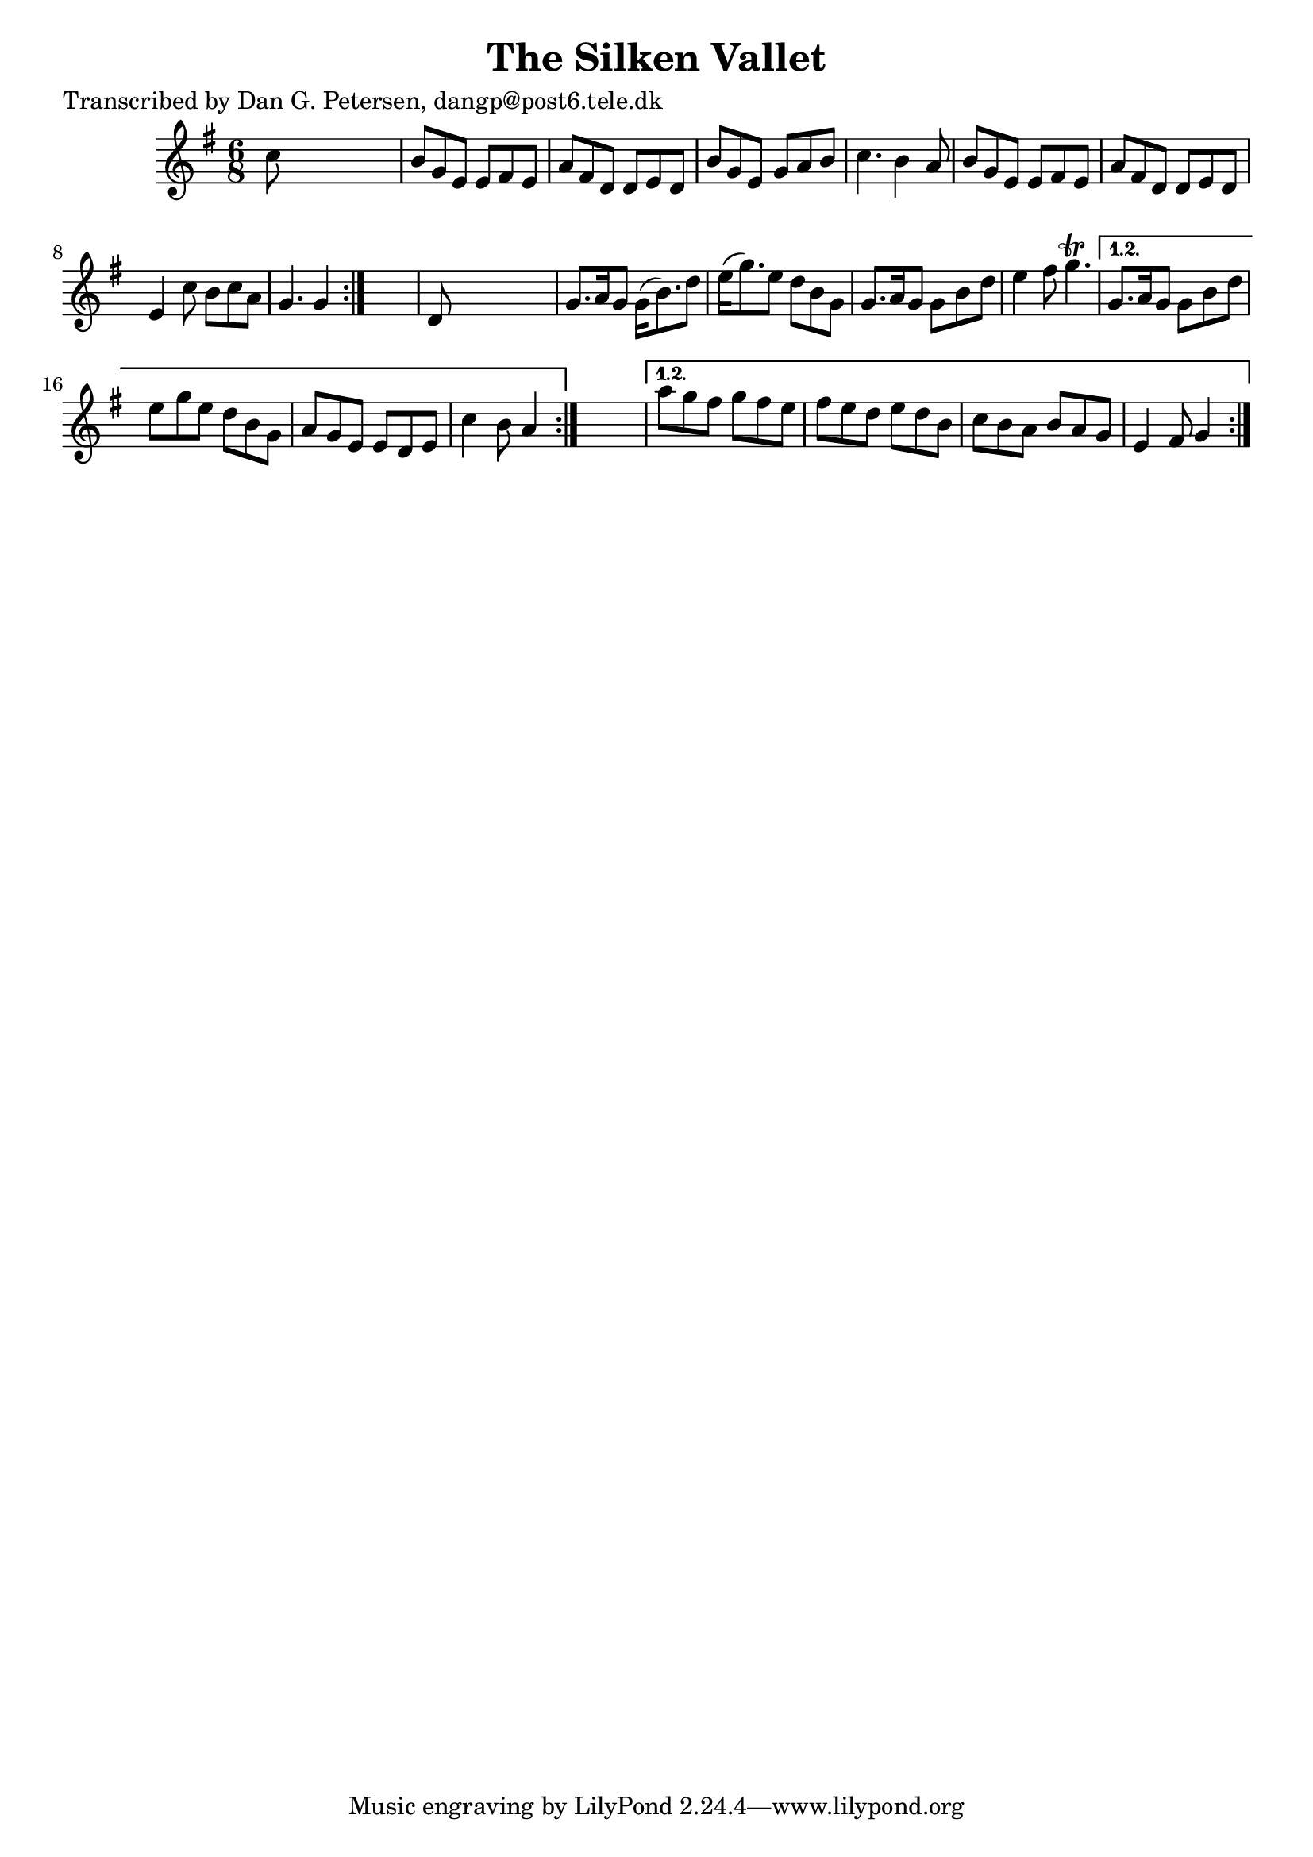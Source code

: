 
\version "2.16.2"
% automatically converted by musicxml2ly from xml/0891_dp.xml

%% additional definitions required by the score:
\language "english"


\header {
    poet = "Transcribed by Dan G. Petersen, dangp@post6.tele.dk"
    encoder = "abc2xml version 63"
    encodingdate = "2015-01-25"
    title = "The Silken Vallet"
    }

\layout {
    \context { \Score
        autoBeaming = ##f
        }
    }
PartPOneVoiceOne =  \relative c'' {
    \repeat volta 2 {
        \repeat volta 2 {
            \repeat volta 2 {
                \key g \major \time 6/8 c8 s8*5 | % 2
                b8 [ g8 e8 ] e8 [ fs8 e8 ] | % 3
                a8 [ fs8 d8 ] d8 [ e8 d8 ] | % 4
                b'8 [ g8 e8 ] g8 [ a8 b8 ] | % 5
                c4. b4 a8 | % 6
                b8 [ g8 e8 ] e8 [ fs8 e8 ] | % 7
                a8 [ fs8 d8 ] d8 [ e8 d8 ] | % 8
                e4 c'8 b8 [ c8 a8 ] | % 9
                g4. g4 }
            s8 | \barNumberCheck #10
            d8 s8*5 | % 11
            g8. [ a16 g8 ] g16 ( [ b8. ) d8 ] | % 12
            e16 ( [ g8. ) e8 ] d8 [ b8 g8 ] | % 13
            g8. [ a16 g8 ] g8 [ b8 d8 ] | % 14
            e4 fs8 g4. \trill }
        \alternative { {
                | % 15
                g,8. [ a16 g8 ] g8 [ b8 d8 ] | % 16
                e8 [ g8 e8 ] d8 [ b8 g8 ] | % 17
                a8 [ g8 e8 ] e8 [ d8 e8 ] | % 18
                c'4 b8 a4 }
            } s8 }
    \alternative { {
            | % 19
            a'8 [ g8 fs8 ] g8 [ fs8 e8 ] | \barNumberCheck #20
            fs8 [ e8 d8 ] e8 [ d8 b8 ] | % 21
            c8 [ b8 a8 ] b8 [ a8 g8 ] | % 22
            e4 fs8 g4 }
        } }


% The score definition
\score {
    <<
        \new Staff <<
            \context Staff << 
                \context Voice = "PartPOneVoiceOne" { \PartPOneVoiceOne }
                >>
            >>
        
        >>
    \layout {}
    % To create MIDI output, uncomment the following line:
    %  \midi {}
    }


